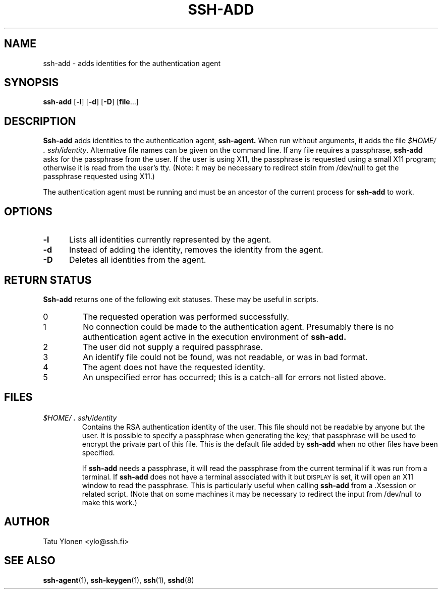 .\"  -*- nroff -*-
.\"
.\" ssh-add.1
.\"
.\" Author: Tatu Ylonen <ylo@cs.hut.fi>
.\"
.\" Copyright (c) 1995 Tatu Ylonen <ylo@cs.hut.fi>, Espoo, Finland
.\"                    All rights reserved
.\"
.\" Created: Sat Apr 22 23:55:14 1995 ylo
.\"
.\" $Id: ssh-add.1,v 1.2 1997/03/25 05:41:32 kivinen Exp $
.\" $Log: ssh-add.1,v $
.\" Revision 1.2  1997/03/25 05:41:32  kivinen
.\" 	Changed ylo's email to @ssh.fi.
.\"
.\" Revision 1.1.1.1  1996/02/18 21:38:13  ylo
.\" 	Imported ssh-1.2.13.
.\"
.\" Revision 1.5  1995/08/31  09:22:20  ylo
.\" 	Proofreading fixes.
.\"
.\" Revision 1.4  1995/08/29  22:30:37  ylo
.\" 	Improved manual pages from Andrew Macpherson.
.\"
.\" Revision 1.3  1995/08/21  23:27:06  ylo
.\" 	Minor additions.
.\"
.\" Revision 1.2  1995/07/13  01:36:56  ylo
.\" 	Removed "Last modified" header.
.\" 	Added cvs log.
.\"
.\" $Endlog$
.\"
.TH SSH-ADD 1 "November 8, 1995" "SSH" "SSH"

.SH NAME
ssh-add \- adds identities for the authentication agent

.SH SYNOPSIS
.B ssh-add
[\c
.B \-l\c
]
[\c
.B \-d\c
]
[\c
.B \-D\c
]
[\c
.B file\c
\&.\|.\|.\|]

.SH DESCRIPTION 
.LP
.B Ssh-add
adds identities to the authentication agent,
.B ssh-agent.
When run without arguments, it adds the file
.IR $HOME/\s+2.\s0ssh/identity ".
Alternative file names can be given on the
command line.  If any file requires a passphrase,
.B ssh-add
asks for the passphrase from the user.  If the user is using X11, the
passphrase is requested using a small X11 program; otherwise it is
read from the user's tty.  (Note: it may be necessary to redirect
stdin from /dev/null to get the passphrase requested using X11.)
.LP
The authentication agent must be running and must be an ancestor of
the current process for
.B ssh-add
to work.

.SH OPTIONS
.TP 0.5i
.B \-l
Lists all identities currently represented by the agent.
.TP
.B \-d
Instead of adding the identity, removes the identity from the agent.
.TP
.B \-D
Deletes all identities from the agent.

.SH RETURN STATUS

.B Ssh-add
returns one of the following exit statuses.  These may be useful in scripts.
.IP 0
The requested operation was performed successfully.
.IP 1
No connection could be made to the authentication agent.  Presumably
there is no authentication agent active in the execution environment
of
.B ssh-add.
.IP 2
The user did not supply a required passphrase.
.IP 3
An identify file could not be found, was not readable, or was in
bad format.
.IP 4
The agent does not have the requested identity.
.IP 5
An unspecified error has occurred; this is a catch-all for errors not
listed above.
.RT

.SH FILES
.TP 
.I \&$HOME/\s+2.\s0ssh/identity
Contains the RSA authentication identity of the user.  This file
should not be readable by anyone but the user.  It is possible to
specify a passphrase when generating the key; that passphrase will be
used to encrypt the private part of this file.  This is the
default file added by
.B ssh-add
when no other files have been specified.
.IP
If
.B ssh-add
needs a passphrase, it will read the passphrase from the current
terminal if it was run from a terminal.  If
.B ssh-add
does not have a terminal associated with it but
.SM DISPLAY\s0
is set, it
will open an X11 window to read the passphrase.  This is particularly
useful when calling
.B ssh-add
from a .Xsession or related script.  (Note that on some machines it
may be necessary to redirect the input from /dev/null to make this work.)

.SH AUTHOR
.LP
Tatu Ylonen <ylo@ssh.fi>

.SH SEE ALSO
.BR ssh-agent (1),
.BR ssh-keygen (1),
.BR ssh (1),
.BR sshd (8)
